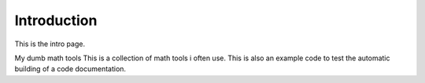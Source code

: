 Introduction
##########################

This is the intro page.

My dumb math tools
This is a collection of math tools i often use. 
This is also an example code to test the automatic building of a code documentation.
